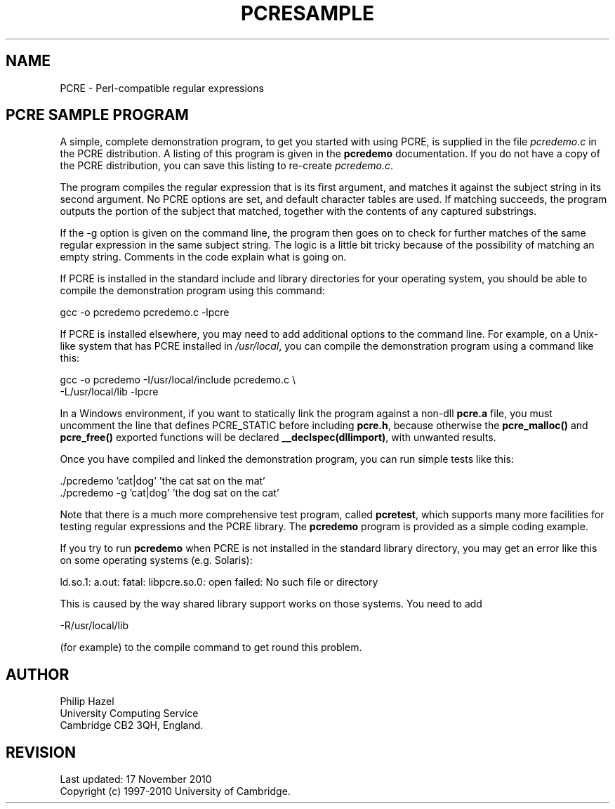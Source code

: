 .TH PCRESAMPLE 3
.SH NAME
PCRE - Perl-compatible regular expressions
.SH "PCRE SAMPLE PROGRAM"
.rs
.sp
A simple, complete demonstration program, to get you started with using PCRE,
is supplied in the file \fIpcredemo.c\fP in the PCRE distribution. A listing of
this program is given in the
.\" HREF
\fBpcredemo\fP
.\"
documentation. If you do not have a copy of the PCRE distribution, you can save
this listing to re-create \fIpcredemo.c\fP.
.P
The program compiles the regular expression that is its first argument, and
matches it against the subject string in its second argument. No PCRE options
are set, and default character tables are used. If matching succeeds, the
program outputs the portion of the subject that matched, together with the
contents of any captured substrings.
.P
If the -g option is given on the command line, the program then goes on to
check for further matches of the same regular expression in the same subject
string. The logic is a little bit tricky because of the possibility of matching
an empty string. Comments in the code explain what is going on.
.P
If PCRE is installed in the standard include and library directories for your
operating system, you should be able to compile the demonstration program using
this command:
.sp
  gcc -o pcredemo pcredemo.c -lpcre
.sp
If PCRE is installed elsewhere, you may need to add additional options to the
command line. For example, on a Unix-like system that has PCRE installed in
\fI/usr/local\fP, you can compile the demonstration program using a command
like this:
.sp
.\" JOINSH
  gcc -o pcredemo -I/usr/local/include pcredemo.c \e
      -L/usr/local/lib -lpcre
.sp
In a Windows environment, if you want to statically link the program against a
non-dll \fBpcre.a\fP file, you must uncomment the line that defines PCRE_STATIC
before including \fBpcre.h\fP, because otherwise the \fBpcre_malloc()\fP and
\fBpcre_free()\fP exported functions will be declared
\fB__declspec(dllimport)\fP, with unwanted results.
.P
Once you have compiled and linked the demonstration program, you can run simple
tests like this:
.sp
  ./pcredemo 'cat|dog' 'the cat sat on the mat'
  ./pcredemo -g 'cat|dog' 'the dog sat on the cat'
.sp
Note that there is a much more comprehensive test program, called
.\" HREF
\fBpcretest\fP,
.\"
which supports many more facilities for testing regular expressions and the
PCRE library. The
.\" HREF
\fBpcredemo\fP
.\"
program is provided as a simple coding example.
.P
If you try to run
.\" HREF
\fBpcredemo\fP
.\"
when PCRE is not installed in the standard library directory, you may get an
error like this on some operating systems (e.g. Solaris):
.sp
  ld.so.1: a.out: fatal: libpcre.so.0: open failed: No such file or directory
.sp
This is caused by the way shared library support works on those systems. You
need to add
.sp
  -R/usr/local/lib
.sp
(for example) to the compile command to get round this problem.
.
.
.SH AUTHOR
.rs
.sp
.nf
Philip Hazel
University Computing Service
Cambridge CB2 3QH, England.
.fi
.
.
.SH REVISION
.rs
.sp
.nf
Last updated: 17 November 2010
Copyright (c) 1997-2010 University of Cambridge.
.fi
